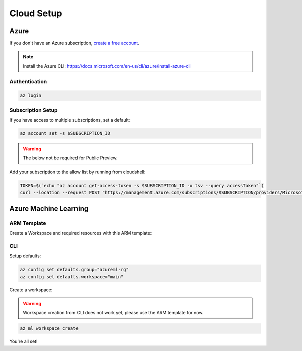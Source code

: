 Cloud Setup
===========

Azure
-----

If you don't have an Azure subscription, `create a free account <https://aka.ms/amlfree>`_.

.. note::
    Install the Azure CLI: https://docs.microsoft.com/en-us/cli/azure/install-azure-cli

Authentication
~~~~~~~~~~~~~~

.. code-block:: console

    az login

Subscription Setup
~~~~~~~~~~~~~~~~~~

If you have access to multiple subscriptions, set a default:

.. code-block:: console

    az account set -s $SUBSCRIPTION_ID

.. warning::
    The below not be required for Public Preview.

Add your subscription to the allow list by running from cloudshell:

.. code-block:: console

    TOKEN=$(`echo "az account get-access-token -s $SUBSCRIPTION_ID -o tsv --query accessToken"`)
    curl --location --request POST "https://management.azure.com/subscriptions/$SUBSCRIPTION/providers/Microsoft.Features/providers/Microsoft.MachineLearningServices/features/MFE/register?api-version=2015-12-01" --header "Authorization: Bearer $TOKEN" --header 'Content-Length: 0'

Azure Machine Learning
----------------------

ARM Template
~~~~~~~~~~~~

Create a Workspace and required resources with this ARM template:

.. image:: https://raw.githubusercontent.com/Azure/azure-quickstart-templates/master/1-CONTRIBUTION-GUIDE/images/deploytoazure.svg?sanitize=true
    :target: https://portal.azure.com/#create/Microsoft.Template/uri/https%3A%2F%2Fmldevplatv2.blob.core.windows.net%2Fcli%2Fazuredeploy.json

CLI
~~~

Setup defaults:

.. code-block:: console

    az config set defaults.group="azureml-rg"
    az config set defaults.workspace="main"

Create a workspace:

.. warning::
    Workspace creation from CLI does not work yet, please use the ARM template for now.

.. code-block:: console

    az ml workspace create

You're all set! 
